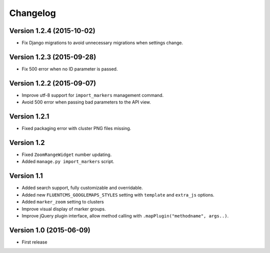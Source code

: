 Changelog
=========

Version 1.2.4 (2015-10-02)
--------------------------

* Fix Django migrations to avoid unnecessary migrations when settings change.


Version 1.2.3 (2015-09-28)
--------------------------

* Fix 500 error when no ID parameter is passed.


Version 1.2.2 (2015-09-07)
--------------------------

* Improve utf-8 support for ``import_markers`` management command.
* Avoid 500 error when passing bad parameters to the API view.


Version 1.2.1
-------------

* Fixed packaging error with cluster PNG files missing.


Version 1.2
-----------

* Fixed ``ZoomRangeWidget`` number updating.
* Added ``manage.py import_markers`` script.


Version 1.1
-----------

* Added search support, fully customizable and overridable.
* Added new ``FLUENTCMS_GOOGLEMAPS_STYLES`` setting with ``template`` and ``extra_js`` options.
* Added ``marker_zoom`` setting to clusters
* Improve visual display of marker groups.
* Improve jQuery plugin interface, allow method calling with ``.mapPlugin("methodname", args..)``.


Version 1.0 (2015-06-09)
------------------------

* First release

